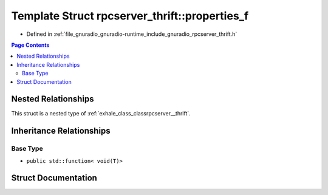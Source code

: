 .. _exhale_struct_structrpcserver__thrift_1_1properties__f:

Template Struct rpcserver_thrift::properties_f
==============================================

- Defined in :ref:`file_gnuradio_gnuradio-runtime_include_gnuradio_rpcserver_thrift.h`


.. contents:: Page Contents
   :local:
   :backlinks: none


Nested Relationships
--------------------

This struct is a nested type of :ref:`exhale_class_classrpcserver__thrift`.


Inheritance Relationships
-------------------------

Base Type
*********

- ``public std::function< void(T)>``


Struct Documentation
--------------------


.. doxygenstruct:: rpcserver_thrift::properties_f
   :project: gnuradio
   :members:
   :protected-members:
   :undoc-members: